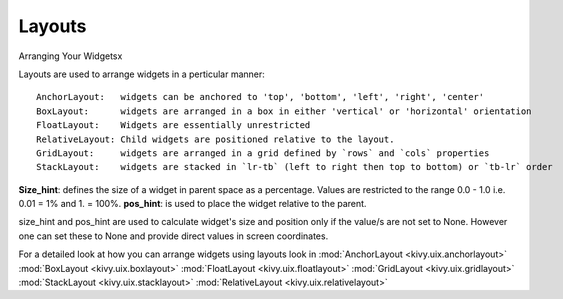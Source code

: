 Layouts
--------

.. container:: title

    Arranging Your Widgetsx

Layouts are used to arrange widgets in a perticular manner::

    AnchorLayout:   widgets can be anchored to 'top', 'bottom', 'left', 'right', 'center'
    BoxLayout:      widgets are arranged in a box in either 'vertical' or 'horizontal' orientation
    FloatLayout:    Widgets are essentially unrestricted
    RelativeLayout: Child widgets are positioned relative to the layout.
    GridLayout:     widgets are arranged in a grid defined by `rows` and `cols` properties
    StackLayout:    widgets are stacked in `lr-tb` (left to right then top to bottom) or `tb-lr` order

**Size_hint**: defines the size of a widget in parent space as a percentage. Values are restricted to 
the range 0.0 - 1.0 i.e. 0.01 = 1% and 1. = 100%.
**pos_hint**: is used to place the widget relative to the parent.

size_hint and pos_hint are used to calculate widget's size and position only if the value/s are not set to None.
However one can set these to None and provide direct values in screen coordinates.

For a detailed look at how you can arrange widgets using layouts look in
:mod:`AnchorLayout <kivy.uix.anchorlayout>`
:mod:`BoxLayout <kivy.uix.boxlayout>`
:mod:`FloatLayout <kivy.uix.floatlayout>`
:mod:`GridLayout <kivy.uix.gridlayout>`
:mod:`StackLayout <kivy.uix.stacklayout>`
:mod:`RelativeLayout <kivy.uix.relativelayout>`

